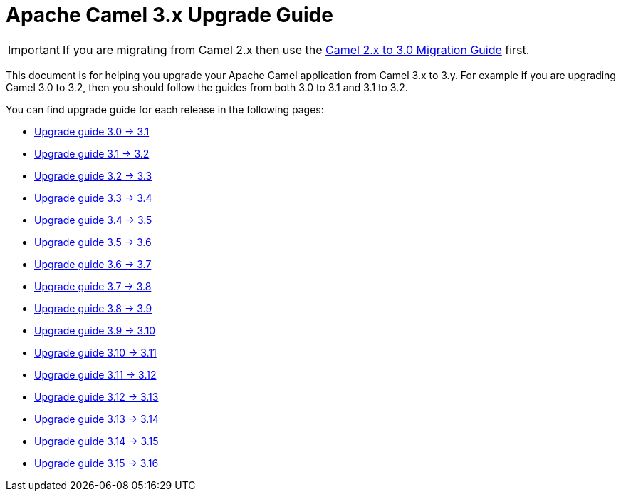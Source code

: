 = Apache Camel 3.x Upgrade Guide

IMPORTANT: If you are migrating from Camel 2.x then use the
xref:camel-3-migration-guide.adoc[Camel 2.x to 3.0 Migration Guide] first.

This document is for helping you upgrade your Apache Camel application
from Camel 3.x to 3.y. For example if you are upgrading Camel 3.0 to 3.2, then you should follow the guides
from both 3.0 to 3.1 and 3.1 to 3.2.

You can find upgrade guide for each release in the following pages:

- xref:camel-3x-upgrade-guide-3_1.adoc[Upgrade guide 3.0 -> 3.1]
- xref:camel-3x-upgrade-guide-3_2.adoc[Upgrade guide 3.1 -> 3.2]
- xref:camel-3x-upgrade-guide-3_3.adoc[Upgrade guide 3.2 -> 3.3]
- xref:camel-3x-upgrade-guide-3_4.adoc[Upgrade guide 3.3 -> 3.4]
- xref:camel-3x-upgrade-guide-3_5.adoc[Upgrade guide 3.4 -> 3.5]
- xref:camel-3x-upgrade-guide-3_6.adoc[Upgrade guide 3.5 -> 3.6]
- xref:camel-3x-upgrade-guide-3_7.adoc[Upgrade guide 3.6 -> 3.7]
- xref:camel-3x-upgrade-guide-3_8.adoc[Upgrade guide 3.7 -> 3.8]
- xref:camel-3x-upgrade-guide-3_9.adoc[Upgrade guide 3.8 -> 3.9]
- xref:camel-3x-upgrade-guide-3_10.adoc[Upgrade guide 3.9 -> 3.10]
- xref:camel-3x-upgrade-guide-3_11.adoc[Upgrade guide 3.10 -> 3.11]
- xref:camel-3x-upgrade-guide-3_12.adoc[Upgrade guide 3.11 -> 3.12]
- xref:camel-3x-upgrade-guide-3_13.adoc[Upgrade guide 3.12 -> 3.13]
- xref:camel-3x-upgrade-guide-3_14.adoc[Upgrade guide 3.13 -> 3.14]
- xref:camel-3x-upgrade-guide-3_15.adoc[Upgrade guide 3.14 -> 3.15]
- xref:camel-3x-upgrade-guide-3_16.adoc[Upgrade guide 3.15 -> 3.16]
